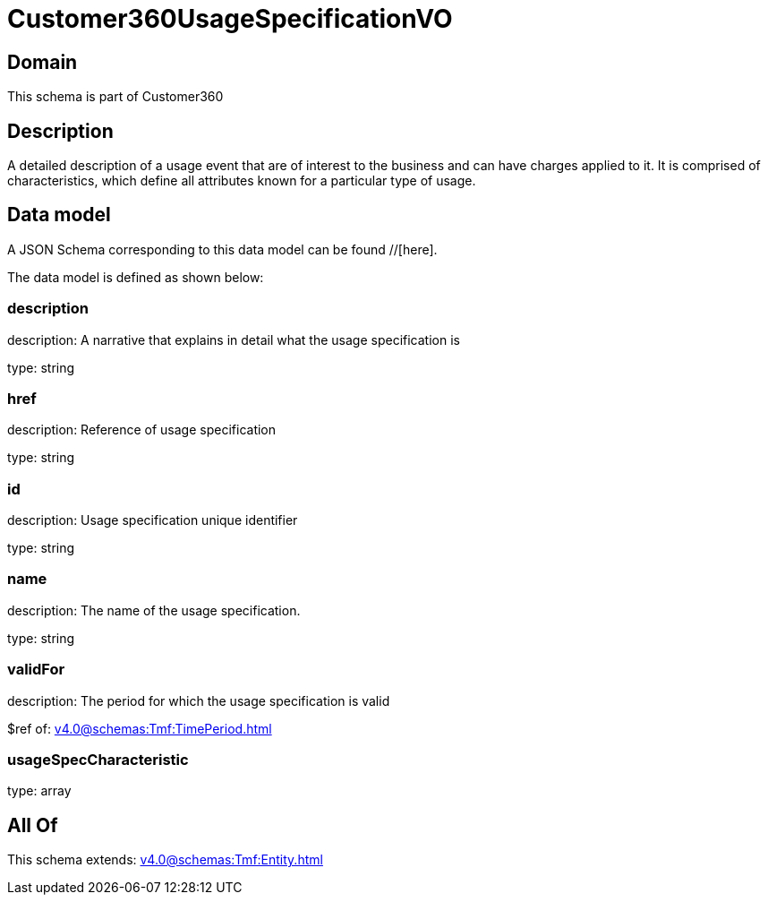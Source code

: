 = Customer360UsageSpecificationVO

[#domain]
== Domain

This schema is part of Customer360

[#description]
== Description
A detailed description of a usage event that are of interest to the business and can have charges applied to it. It is comprised of characteristics, which define all attributes known for a particular type of usage.


[#data_model]
== Data model

A JSON Schema corresponding to this data model can be found //[here].



The data model is defined as shown below:


=== description
description: A narrative that explains in detail what the usage specification is

type: string


=== href
description: Reference of usage specification

type: string


=== id
description: Usage specification unique identifier

type: string


=== name
description: The name of the usage specification.

type: string


=== validFor
description: The period for which the usage specification is valid

$ref of: xref:v4.0@schemas:Tmf:TimePeriod.adoc[]


=== usageSpecCharacteristic
type: array


[#all_of]
== All Of

This schema extends: xref:v4.0@schemas:Tmf:Entity.adoc[]
